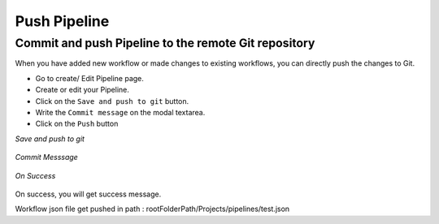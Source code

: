 Push Pipeline
================

Commit and push Pipeline to the remote Git repository
-------------------------------------------------------

When you have added new workflow or made changes to existing workflows, you can directly push the changes to Git.

- Go to create/ Edit Pipeline page.
- Create or edit your Pipeline.
- Click on the ``Save and push to git`` button.
- Write the ``Commit message`` on the modal textarea.
- Click on the ``Push`` button

*Save and push to git*

.. figure:: ../../_assets/git/git_pipeline.PNG
   :alt: PushWf
   :width: 60%
  
*Commit Messsage*
 
 
.. figure:: ../../_assets/git/git_commitmsg.PNG
   :alt: PushWf
   :width: 60%
   

*On Success*


.. figure:: ../../_assets/git/git_pipeline_savemsg.PNG
   :alt: PushWf
   :width: 60% 

On success, you will get success message.

Workflow json file get pushed in path : rootFolderPath/Projects/pipelines/test.json

